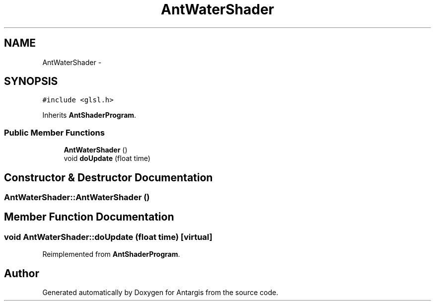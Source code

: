 .TH "AntWaterShader" 3 "27 Oct 2006" "Version 0.1.9" "Antargis" \" -*- nroff -*-
.ad l
.nh
.SH NAME
AntWaterShader \- 
.SH SYNOPSIS
.br
.PP
\fC#include <glsl.h>\fP
.PP
Inherits \fBAntShaderProgram\fP.
.PP
.SS "Public Member Functions"

.in +1c
.ti -1c
.RI "\fBAntWaterShader\fP ()"
.br
.ti -1c
.RI "void \fBdoUpdate\fP (float time)"
.br
.in -1c
.SH "Constructor & Destructor Documentation"
.PP 
.SS "AntWaterShader::AntWaterShader ()"
.PP
.SH "Member Function Documentation"
.PP 
.SS "void AntWaterShader::doUpdate (float time)\fC [virtual]\fP"
.PP
Reimplemented from \fBAntShaderProgram\fP.

.SH "Author"
.PP 
Generated automatically by Doxygen for Antargis from the source code.
